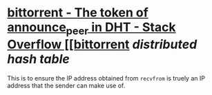 * [[https://stackoverflow.com/questions/23879473/the-token-of-announce-peer-in-dht][bittorrent - The token of announce_peer in DHT - Stack Overflow [[bittorrent]] [[distributed hash table]]
This is to ensure the IP address obtained from ~recvfrom~ is truely an IP address that the sender can make use of.